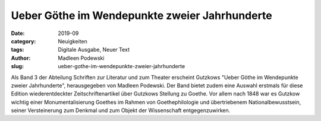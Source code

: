 Ueber Göthe im Wendepunkte zweier Jahrhunderte
==============================================

:date: 2019-09
:category: Neuigkeiten
:tags: Digitale Ausgabe, Neuer Text
:author: Madleen Podewski
:slug: ueber-gothe-im-wendepunkte-zweier-jahrhunderte

Als Band 3 der Abteilung Schriften zur Literatur und zum Theater erscheint Gutzkows "Ueber Göthe im Wendepunkte zweier Jahrhunderte", herausgegeben von Madleen Podewski. Der Band bietet zudem eine Auswahl erstmals für diese Edition wiederentdeckter Zeitschriftenartikel über Gutzkows Stellung zu Goethe. Vor allem nach 1848 war es Gutzkow wichtig einer Monumentalisierung Goethes im Rahmen von Goethephilologie und übertriebenem Nationalbewusstsein, seiner Versteinerung zum Denkmal und zum Objekt der Wissenschaft entgegenzuwirken.
